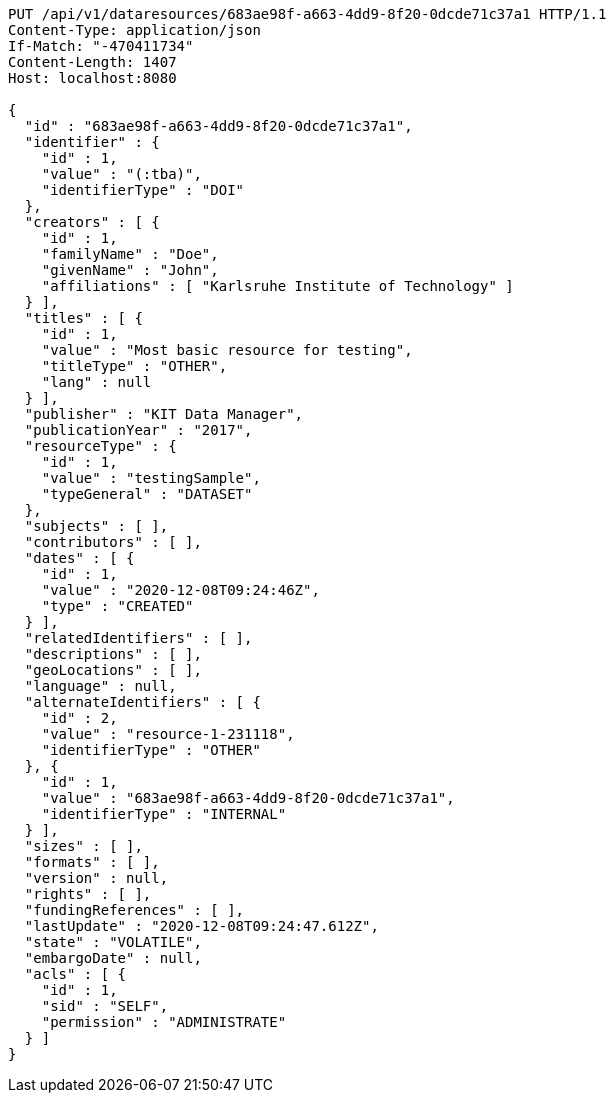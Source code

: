 [source,http,options="nowrap"]
----
PUT /api/v1/dataresources/683ae98f-a663-4dd9-8f20-0dcde71c37a1 HTTP/1.1
Content-Type: application/json
If-Match: "-470411734"
Content-Length: 1407
Host: localhost:8080

{
  "id" : "683ae98f-a663-4dd9-8f20-0dcde71c37a1",
  "identifier" : {
    "id" : 1,
    "value" : "(:tba)",
    "identifierType" : "DOI"
  },
  "creators" : [ {
    "id" : 1,
    "familyName" : "Doe",
    "givenName" : "John",
    "affiliations" : [ "Karlsruhe Institute of Technology" ]
  } ],
  "titles" : [ {
    "id" : 1,
    "value" : "Most basic resource for testing",
    "titleType" : "OTHER",
    "lang" : null
  } ],
  "publisher" : "KIT Data Manager",
  "publicationYear" : "2017",
  "resourceType" : {
    "id" : 1,
    "value" : "testingSample",
    "typeGeneral" : "DATASET"
  },
  "subjects" : [ ],
  "contributors" : [ ],
  "dates" : [ {
    "id" : 1,
    "value" : "2020-12-08T09:24:46Z",
    "type" : "CREATED"
  } ],
  "relatedIdentifiers" : [ ],
  "descriptions" : [ ],
  "geoLocations" : [ ],
  "language" : null,
  "alternateIdentifiers" : [ {
    "id" : 2,
    "value" : "resource-1-231118",
    "identifierType" : "OTHER"
  }, {
    "id" : 1,
    "value" : "683ae98f-a663-4dd9-8f20-0dcde71c37a1",
    "identifierType" : "INTERNAL"
  } ],
  "sizes" : [ ],
  "formats" : [ ],
  "version" : null,
  "rights" : [ ],
  "fundingReferences" : [ ],
  "lastUpdate" : "2020-12-08T09:24:47.612Z",
  "state" : "VOLATILE",
  "embargoDate" : null,
  "acls" : [ {
    "id" : 1,
    "sid" : "SELF",
    "permission" : "ADMINISTRATE"
  } ]
}
----